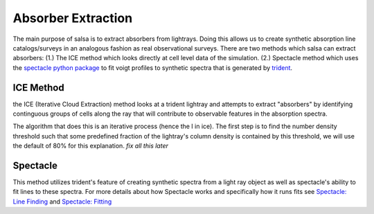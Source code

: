 .. _absorber-extraction:

Absorber Extraction
====================

The main purpose of salsa is to extract absorbers from lightrays. Doing this
allows us to create synthetic absorption line catalogs/surveys in an analogous
fashion as real observational surveys. There are two methods which salsa can
extract absorbers: (1.) The ICE method which looks directly at cell level data of the
simulation.  (2.) Spectacle method which uses the
`spectacle python package <https://spectacle-py.readthedocs.io/>`_ to fit voigt
profiles to synthetic spectra that is generated by
`trident <https://trident.readthedocs.io/>`_.

.. _ice-method:

ICE Method
-----------
the ICE (Iterative Cloud Extraction) method looks at a trident lightray and
attempts to extract "absorbers" by identifying continguous groups of cells along
the ray that will contribute to observable features in the absorption spectra.

The algorithm that does this is an iterative process (hence the I in ice).
The first step is to find the number density threshold such that some predefined
fraction of the lightray's column density is contained by this threshold, we
will use the default of 80% for this explanation.
*fix all this later*

.. _spectacle-method:

Spectacle
----------

This method utilizes trident's feature of creating synthetic spectra from a
light ray object as well as spectacle's ability to fit lines to these spectra.
For more details about how Spectacle works and specifically how it runs fits see
`Spectacle: Line Finding
<https://spectacle-py.readthedocs.io/en/latest/line_finding.html>`_ and
`Spectacle: Fitting <https://spectacle-py.readthedocs.io/en/latest/fitting.html>`_
